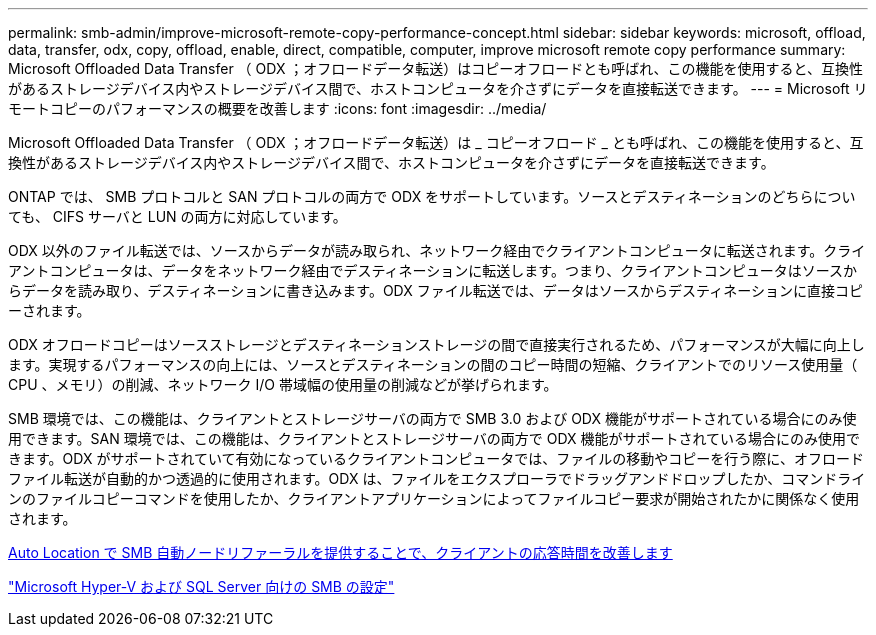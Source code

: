 ---
permalink: smb-admin/improve-microsoft-remote-copy-performance-concept.html 
sidebar: sidebar 
keywords: microsoft, offload, data, transfer, odx, copy, offload, enable, direct, compatible, computer, improve microsoft remote copy performance 
summary: Microsoft Offloaded Data Transfer （ ODX ；オフロードデータ転送）はコピーオフロードとも呼ばれ、この機能を使用すると、互換性があるストレージデバイス内やストレージデバイス間で、ホストコンピュータを介さずにデータを直接転送できます。 
---
= Microsoft リモートコピーのパフォーマンスの概要を改善します
:icons: font
:imagesdir: ../media/


[role="lead"]
Microsoft Offloaded Data Transfer （ ODX ；オフロードデータ転送）は _ コピーオフロード _ とも呼ばれ、この機能を使用すると、互換性があるストレージデバイス内やストレージデバイス間で、ホストコンピュータを介さずにデータを直接転送できます。

ONTAP では、 SMB プロトコルと SAN プロトコルの両方で ODX をサポートしています。ソースとデスティネーションのどちらについても、 CIFS サーバと LUN の両方に対応しています。

ODX 以外のファイル転送では、ソースからデータが読み取られ、ネットワーク経由でクライアントコンピュータに転送されます。クライアントコンピュータは、データをネットワーク経由でデスティネーションに転送します。つまり、クライアントコンピュータはソースからデータを読み取り、デスティネーションに書き込みます。ODX ファイル転送では、データはソースからデスティネーションに直接コピーされます。

ODX オフロードコピーはソースストレージとデスティネーションストレージの間で直接実行されるため、パフォーマンスが大幅に向上します。実現するパフォーマンスの向上には、ソースとデスティネーションの間のコピー時間の短縮、クライアントでのリソース使用量（ CPU 、メモリ）の削減、ネットワーク I/O 帯域幅の使用量の削減などが挙げられます。

SMB 環境では、この機能は、クライアントとストレージサーバの両方で SMB 3.0 および ODX 機能がサポートされている場合にのみ使用できます。SAN 環境では、この機能は、クライアントとストレージサーバの両方で ODX 機能がサポートされている場合にのみ使用できます。ODX がサポートされていて有効になっているクライアントコンピュータでは、ファイルの移動やコピーを行う際に、オフロードファイル転送が自動的かつ透過的に使用されます。ODX は、ファイルをエクスプローラでドラッグアンドドロップしたか、コマンドラインのファイルコピーコマンドを使用したか、クライアントアプリケーションによってファイルコピー要求が開始されたかに関係なく使用されます。

xref:improve-client-response-node-referrals-concept.adoc[Auto Location で SMB 自動ノードリファーラルを提供することで、クライアントの応答時間を改善します]

link:../smb-hyper-v-sql/index.html["Microsoft Hyper-V および SQL Server 向けの SMB の設定"]
